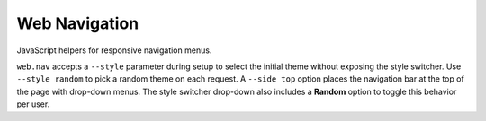 Web Navigation
--------------

JavaScript helpers for responsive navigation menus.

``web.nav`` accepts a ``--style`` parameter during setup to select the
initial theme without exposing the style switcher. Use ``--style random``
to pick a random theme on each request. A ``--side top`` option places the
navigation bar at the top of the page with drop-down menus.
The style switcher drop-down also includes a **Random** option to toggle
this behavior per user.
